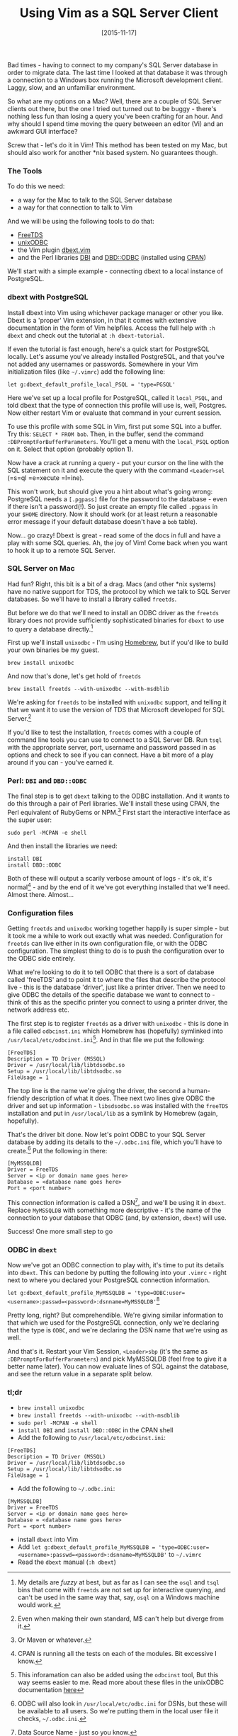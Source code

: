 #+TITLE: Using Vim as a SQL Server Client

#+DATE: [2015-11-17]

Bad times - having to connect to my company's SQL Server database in
order to migrate data. The last time I looked at that database it was
through a connection to a Windows box running the Microsoft development
client. Laggy, slow, and an unfamiliar environment.

So what are my options on a Mac? Well, there are a couple of SQL Server
clients out there, but the one I tried out turned out to be buggy -
there's nothing less fun than losing a query you've been crafting for an
hour. And why should I spend time moving the query betweeen an editor
(Vi) and an awkward GUI interface?

Screw that - let's do it in Vim! This method has been tested on my Mac,
but should also work for another *nix based system. No guarantees
though.

*** The Tools
    :PROPERTIES:
    :CUSTOM_ID: the-tools
    :END:

To do this we need:

- a way for the Mac to talk to the SQL Server database
- a way for that connection to talk to Vim

And we will be using the following tools to do that:

- [[http://www.freetds.org/][FreeTDS]]
- [[http://www.unixodbc.com/][unixODBC]]
- the Vim plugin
  [[http://www.vim.org/scripts/script.php?script_id=356][dbext.vim]]
- and the Perl libraries [[http://dbi.perl.org/][DBI]] and
  [[http://search.cpan.org/~mjevans/DBD-ODBC-1.52/ODBC.pm][DBD::ODBC]]
  (installed using
  [[http://search.cpan.org/~mjevans/DBD-ODBC-1.52/ODBC.pm][CPAN]])

We'll start with a simple example - connecting dbext to a local instance
of PostgreSQL.

*** dbext with PostgreSQL
    :PROPERTIES:
    :CUSTOM_ID: dbext-with-postgresql
    :END:

Install dbext into Vim using whichever package manager or other you
like. Dbext is a 'proper' Vim extension, in that it comes with extensive
documentation in the form of Vim helpfiles. Access the full help with
=:h dbext= and check out the tutorial at =:h dbext-tutorial=.

If even the tutorial is fast enough, here's a quick start for PostgreSQL
locally. Let's assume you've already installed PostgreSQL, and that
you've not added any usernames or passwords. Somewhere in your Vim
initialization files (like =~/.vimrc=) add the following line:

=let g:dbext_default_profile_local_PSQL = 'type=PGSQL'=

Here we've set up a local profile for PostgreSQL, called it
=local_PSQL=, and told dbext that the type of connection this profile
will use is, well, Postgres. Now either restart Vim or evaluate that
command in your current session.

To use this profile with some SQL in Vim, first put some SQL into a
buffer. Try this: =SELECT * FROM bob=. Then, in the buffer, send the
command =:DBPromptForBufferParameters=. You'll get a menu with the
=local_PSQL= option on it. Select that option (probably option 1).

Now have a crack at running a query - put your cursor on the line with
the SQL statement on it and execute the query with the command
=<Leader>sel= (=s=ql =e=xecute =l=ine).

This won't work, but should give you a hint about what's going wrong:
PostgreSQL needs a =[.pgpass]= file for the password to the database -
even if there isn't a password(!). So just create an empty file called
=.pgpass= in your =$HOME= directory. Now it should work (or at least
return a reasonable error message if your default database doesn't have
a =bob= table).

Now... go crazy! Dbext is great - read some of the docs in full and have
a play with some SQL queries. Ah, the joy of Vim! Come back when you
want to hook it up to a remote SQL Server.

*** SQL Server on Mac
    :PROPERTIES:
    :CUSTOM_ID: sql-server-on-mac
    :END:

Had fun? Right, this bit is a bit of a drag. Macs (and other *nix
systems) have no native support for TDS, the protocol by which we talk
to SQL Server databases. So we'll have to install a library called
=freetds=.

But before we do that we'll need to install an ODBC driver as the
=freetds= library does not provide sufficiently sophisticated binaries
for =dbext= to use to query a database directly.[fn:1]

First up we'll install =unixodbc= - I'm using
[[http://brew.sh/][Homebrew]], but if you'd like to build your own
binaries be my guest.

#+BEGIN_EXAMPLE
  brew install unixodbc
#+END_EXAMPLE

And now that's done, let's get hold of =freetds=

#+BEGIN_EXAMPLE
  brew install freetds --with-unixodbc --with-msdblib
#+END_EXAMPLE

We're asking for =freetds= to be installed with =unixodbc= support, and
telling it that we want it to use the version of TDS that Microsoft
developed for SQL Server.[fn:2]

If you'd like to test the installation, =freetds= comes with a couple of
command line tools you can use to connect to a SQL Server DB. Run =tsql=
with the appropriate server, port, username and password passed in as
options and check to see if you can connect. Have a bit more of a play
around if you can - you've earned it.

*** Perl: =DBI= and =DBD::ODBC=
    :PROPERTIES:
    :CUSTOM_ID: perl-dbi-and-dbdodbc
    :END:

The final step is to get =dbext= talking to the ODBC installation. And
it wants to do this through a pair of Perl libraries. We'll install
these using CPAN, the Perl equivalent of RubyGems or NPM.[fn:3] First
start the interactive interface as the super user:

#+BEGIN_EXAMPLE
  sudo perl -MCPAN -e shell
#+END_EXAMPLE

And then install the libraries we need:

#+BEGIN_EXAMPLE
  install DBI
  install DBD::ODBC
#+END_EXAMPLE

Both of these will output a scarily verbose amount of logs - it's ok,
it's normal[fn:4] - and by the end of it we've got everything installed
that we'll need. Almost there. Almost...

*** Configuration files
    :PROPERTIES:
    :CUSTOM_ID: configuration-files
    :END:

Getting =freetds= and =unixodbc= working together happily is super
simple - but it took me a while to work out exactly what was needed.
Configuration for =freetds= can live either in its own configuration
file, or with the ODBC configuration. The simplest thing to do is to
push the configuration over to the ODBC side entirely.

What we're looking to do it to tell ODBC that there is a sort of
database called 'freeTDS' and to point it to where the files that
describe the protocol live - this is the database 'driver', just like a
printer driver. Then we need to give ODBC the details of the specific
database we want to connect to - think of this as the specific printer
you connect to using a printer driver, the network address etc.

The first step is to register =freetds= as a driver with =unixodbc= -
this is done in a file called =odbcinst.ini= which Homebrew has
(hopefully) symlinked into =/usr/local/etc/odbcinst.ini=[fn:5]. And in
that file we put the following:

#+BEGIN_EXAMPLE
  [FreeTDS]
  Description = TD Driver (MSSQL)
  Driver = /usr/local/lib/libtdsodbc.so
  Setup = /usr/local/lib/libtdsodbc.so
  FileUsage = 1
#+END_EXAMPLE

The top line is the name we're giving the driver, the second a
human-friendly description of what it does. Thee next two lines give
ODBC the driver and set up information - =libsdsodbc.so= was installed
with the =freeTDS= installation and put in =/usr/local/lib= as a symlink
by Homebrew (again, hopefully).

That's the driver bit done. Now let's point ODBC to your SQL Server
database by adding its details to the =~/.odbc.ini= file, which you'll
have to create.[fn:6] Put the following in there:

#+BEGIN_EXAMPLE
  [MyMSSQLDB]
  Driver = FreeTDS
  Server = <ip or domain name goes here>
  Database = <database name goes here>
  Port = <port number>
#+END_EXAMPLE

This connection information is called a DSN[fn:7], and we'll be using it
in =dbext=. Replace =MyMSSQLDB= with something more descriptive - it's
the name of the connection to your database that ODBC (and, by
extension, =dbext=) will use.

Success! One more small step to go

*** ODBC in =dbext=
    :PROPERTIES:
    :CUSTOM_ID: odbc-in-dbext
    :END:

Now we've got an ODBC connection to play with, it's time to put its
details into =dbext=. This can bedone by putting the following into your
=.vimrc= - right next to where you declared your PostgreSQL connection
information.

=let g:dbext_default_profile_MyMSSQLDB = 'type=ODBC:user=<username>:passwd=<password>:dsnname=MyMSSQLDB'=[fn:8]

Pretty long, right? But comprehendible. We're giving similar information
to that which we used for the PostgreSQL connection, only we're
declaring that the type is =ODBC=, and we're declaring the DSN name that
we're using as well.

And that's it. Restart your Vim Session, =<Leader>sbp= (it's the same as
=:DBPromptForBufferParameters=) and pick MyMSSQLDB (feel free to give it
a better name later). You can now evaluate lines of SQL against the
database, and see the return value in a separate split below.

*** tl;dr
    :PROPERTIES:
    :CUSTOM_ID: tldr
    :END:

- =brew install unixodbc=
- =brew install freetds --with-unixodbc --with-msdblib=
- =sudo perl -MCPAN -e shell=
- =install DBI= and =install DBD::ODBC= in the CPAN shell
- Add the following to =/usr/local/etc/odbcinst.ini=:

#+BEGIN_EXAMPLE
  [FreeTDS]
  Description = TD Driver (MSSQL)
  Driver = /usr/local/lib/libtdsodbc.so
  Setup = /usr/local/lib/libtdsodbc.so
  FileUsage = 1
#+END_EXAMPLE

- Add the following to =~/.odbc.ini=:

#+BEGIN_EXAMPLE
  [MyMSSQLDB]
  Driver = FreeTDS
  Server = <ip or domain name goes here>
  Database = <database name goes here>
  Port = <port number>
#+END_EXAMPLE

- install =dbext= into Vim
- Add
  =let g:dbext_default_profile_MyMSSQLDB = 'type=ODBC:user=<username>:passwd=<password>:dsnname=MyMSSQLDB'=
  to =~/.vimrc=
- Read the =dbext= manual (=:h dbext=)

[fn:1] My details are /fuzzy/ at best, but as far as I can see the
       =osql= and =tsql= bins that come with =freetds= are not set up
       for interactive querying, and can't be used in the same way that,
       say, =osql= on a Windows machine would work.

[fn:2] Even when making their own standard, M$ can't help but diverge
       from it.

[fn:3] Or Maven or whatever.

[fn:4] CPAN is running all the tests on each of the modules. Bit
       excessive I know.

[fn:5] This inforamation can also be added using the =odbcinst= tool,
       But this way seems easier to me. Read more about these files in
       the unixODBC documentation
       [[http://www.unixodbc.org/odbcinst.html][here]]

[fn:6] ODBC will also look in =/usr/local/etc/odbc.ini= for DSNs, but
       these will be available to all users. So we're putting them in
       the local user file it checks, =~/.odbc.ini=.

[fn:7] Data Source Name - just so you know.

[fn:8] The connection information used here can include the database,
       but we've pushed that part down to the DSN defined above. It must
       always include the =username= and =passwd= from what I've seen
       through experimentation.
